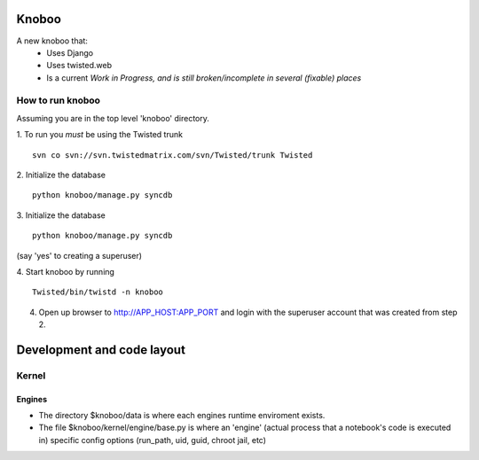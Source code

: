 ======
Knoboo
======
A new knoboo that:
    - Uses Django
    - Uses twisted.web
    - Is a current *Work in Progress, and is still broken/incomplete in several (fixable) places*


How to run knoboo
==================

Assuming you are in the top level 'knoboo' directory.

1. To run you *must* be using the Twisted trunk
::
    svn co svn://svn.twistedmatrix.com/svn/Twisted/trunk Twisted

2. Initialize the database
::
    python knoboo/manage.py syncdb 


3. Initialize the database
::
    python knoboo/manage.py syncdb 

(say 'yes' to creating a superuser)

4. Start knoboo by running
::
    Twisted/bin/twistd -n knoboo

4. Open up browser to http://APP_HOST:APP_PORT and login with the 
   superuser account that was created from step 2.



============================
Development and code layout
============================

Kernel
========

Engines
-------

- The directory $knoboo/data is where each engines runtime enviroment exists.

- The file $knoboo/kernel/engine/base.py is where an 'engine' (actual process that
  a notebook's code is executed in) specific config options (run_path, uid, guid, chroot jail, etc)

